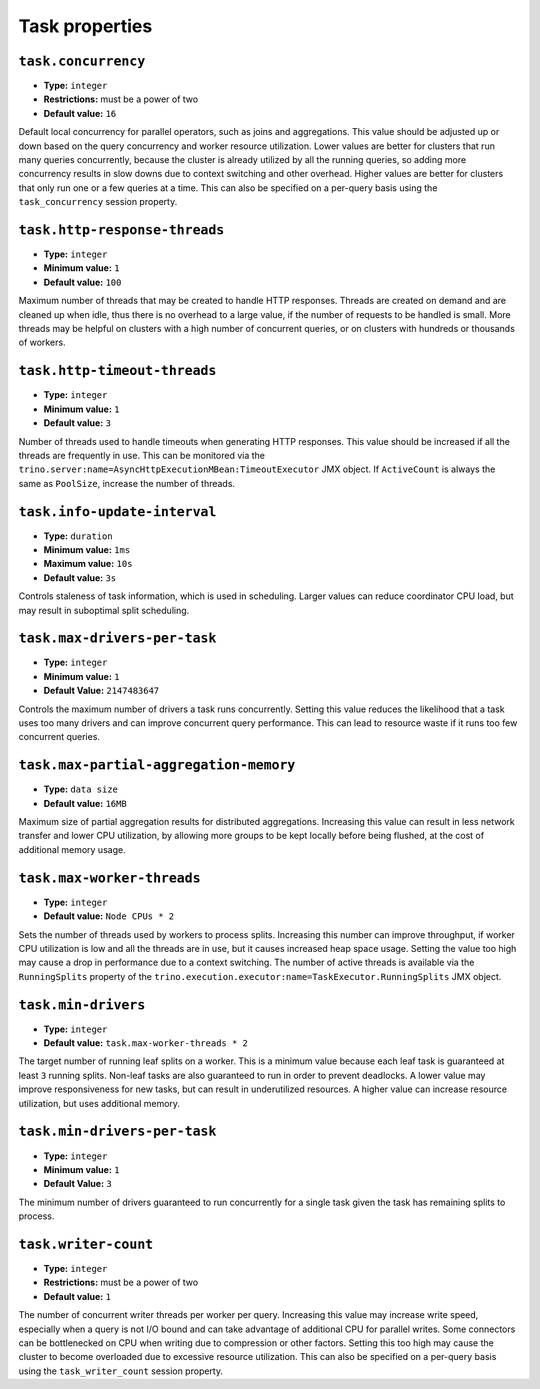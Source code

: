 ===============
Task properties
===============

``task.concurrency``
^^^^^^^^^^^^^^^^^^^^

* **Type:** ``integer``
* **Restrictions:** must be a power of two
* **Default value:** ``16``

Default local concurrency for parallel operators, such as joins and aggregations.
This value should be adjusted up or down based on the query concurrency and worker
resource utilization. Lower values are better for clusters that run many queries
concurrently, because the cluster is already utilized by all the running
queries, so adding more concurrency results in slow downs due to context
switching and other overhead. Higher values are better for clusters that only run
one or a few queries at a time. This can also be specified on a per-query basis
using the ``task_concurrency`` session property.

``task.http-response-threads``
^^^^^^^^^^^^^^^^^^^^^^^^^^^^^^

* **Type:** ``integer``
* **Minimum value:** ``1``
* **Default value:** ``100``

Maximum number of threads that may be created to handle HTTP responses. Threads are
created on demand and are cleaned up when idle, thus there is no overhead to a large
value, if the number of requests to be handled is small. More threads may be helpful
on clusters with a high number of concurrent queries, or on clusters with hundreds
or thousands of workers.

``task.http-timeout-threads``
^^^^^^^^^^^^^^^^^^^^^^^^^^^^^

* **Type:** ``integer``
* **Minimum value:** ``1``
* **Default value:** ``3``

Number of threads used to handle timeouts when generating HTTP responses. This value
should be increased if all the threads are frequently in use. This can be monitored
via the ``trino.server:name=AsyncHttpExecutionMBean:TimeoutExecutor``
JMX object. If ``ActiveCount`` is always the same as ``PoolSize``, increase the
number of threads.

``task.info-update-interval``
^^^^^^^^^^^^^^^^^^^^^^^^^^^^^

* **Type:** ``duration``
* **Minimum value:** ``1ms``
* **Maximum value:** ``10s``
* **Default value:** ``3s``

Controls staleness of task information, which is used in scheduling. Larger values
can reduce coordinator CPU load, but may result in suboptimal split scheduling.

``task.max-drivers-per-task``
^^^^^^^^^^^^^^^^^^^^^^^^^^^^^

* **Type:** ``integer``
* **Minimum value:** ``1``
* **Default Value:** ``2147483647``

Controls the maximum number of drivers a task runs concurrently. Setting this value
reduces the likelihood that a task uses too many drivers and can improve concurrent query
performance. This can lead to resource waste if it runs too few concurrent queries.

``task.max-partial-aggregation-memory``
^^^^^^^^^^^^^^^^^^^^^^^^^^^^^^^^^^^^^^^

* **Type:** ``data size``
* **Default value:** ``16MB``

Maximum size of partial aggregation results for distributed aggregations. Increasing this
value can result in less network transfer and lower CPU utilization, by allowing more
groups to be kept locally before being flushed, at the cost of additional memory usage.

``task.max-worker-threads``
^^^^^^^^^^^^^^^^^^^^^^^^^^^

* **Type:** ``integer``
* **Default value:** ``Node CPUs * 2``

Sets the number of threads used by workers to process splits. Increasing this number
can improve throughput, if worker CPU utilization is low and all the threads are in use,
but it causes increased heap space usage. Setting the value too high may cause a drop
in performance due to a context switching. The number of active threads is available
via the ``RunningSplits`` property of the
``trino.execution.executor:name=TaskExecutor.RunningSplits`` JMX object.

``task.min-drivers``
^^^^^^^^^^^^^^^^^^^^

* **Type:** ``integer``
* **Default value:** ``task.max-worker-threads * 2``

The target number of running leaf splits on a worker. This is a minimum value because
each leaf task is guaranteed at least ``3`` running splits. Non-leaf tasks are also
guaranteed to run in order to prevent deadlocks. A lower value may improve responsiveness
for new tasks, but can result in underutilized resources. A higher value can increase
resource utilization, but uses additional memory.

``task.min-drivers-per-task``
^^^^^^^^^^^^^^^^^^^^^^^^^^^^^

* **Type:** ``integer``
* **Minimum value:** ``1``
* **Default Value:** ``3``

The minimum number of drivers guaranteed to run concurrently for a single task given
the task has remaining splits to process.

``task.writer-count``
^^^^^^^^^^^^^^^^^^^^^

* **Type:** ``integer``
* **Restrictions:** must be a power of two
* **Default value:** ``1``

The number of concurrent writer threads per worker per query. Increasing this value may
increase write speed, especially when a query is not I/O bound and can take advantage
of additional CPU for parallel writes. Some connectors can be bottlenecked on CPU when
writing due to compression or other factors. Setting this too high may cause the cluster
to become overloaded due to excessive resource utilization. This can also be specified on
a per-query basis using the ``task_writer_count`` session property.
